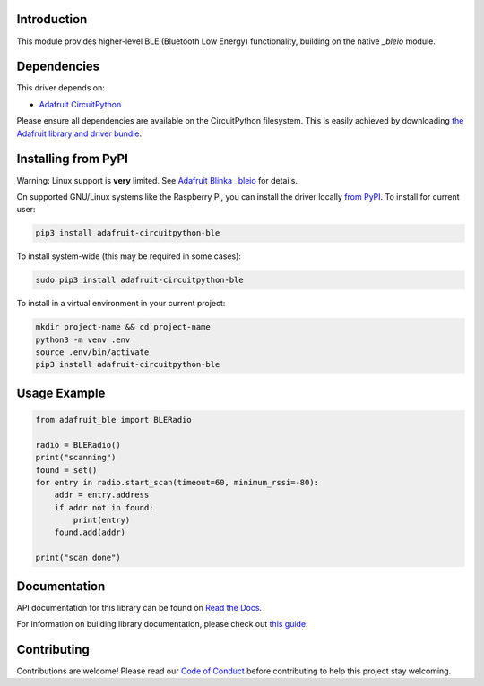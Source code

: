 Introduction
============

.. image:: https://readthedocs.org/projects/adafruit-circuitpython-ble/badge/?version=latest
    :target: https://docs.circuitpython.org/projects/ble/en/latest/
    :alt: Documentation Status

.. image:: https://github.com/adafruit/Adafruit_CircuitPython_Bundle/blob/main/badges/adafruit_discord.svg
    :target: https://adafru.it/discord
    :alt: Discord

.. image:: https://github.com/adafruit/Adafruit_CircuitPython_ble/workflows/Build%20CI/badge.svg
    :target: https://github.com/adafruit/Adafruit_CircuitPython_ble/actions
    :alt: Build Status

This module provides higher-level BLE (Bluetooth Low Energy) functionality,
building on the native `_bleio` module.

Dependencies
=============
This driver depends on:

* `Adafruit CircuitPython <https://github.com/adafruit/circuitpython>`_

Please ensure all dependencies are available on the CircuitPython filesystem.
This is easily achieved by downloading
`the Adafruit library and driver bundle <https://github.com/adafruit/Adafruit_CircuitPython_Bundle>`_.

Installing from PyPI
====================

Warning: Linux support is **very** limited. See `Adafruit Blinka _bleio
<https://github.com/adafruit/Adafruit_Blinka_bleio>`_ for details.

On supported GNU/Linux systems like the Raspberry Pi, you can install the driver locally `from
PyPI <https://pypi.org/project/adafruit-circuitpython-ble/>`_. To install for current user:

.. code-block:: shell

    pip3 install adafruit-circuitpython-ble

To install system-wide (this may be required in some cases):

.. code-block:: shell

    sudo pip3 install adafruit-circuitpython-ble

To install in a virtual environment in your current project:

.. code-block:: shell

    mkdir project-name && cd project-name
    python3 -m venv .env
    source .env/bin/activate
    pip3 install adafruit-circuitpython-ble

Usage Example
=============

.. code-block:: python

    from adafruit_ble import BLERadio

    radio = BLERadio()
    print("scanning")
    found = set()
    for entry in radio.start_scan(timeout=60, minimum_rssi=-80):
        addr = entry.address
        if addr not in found:
            print(entry)
        found.add(addr)

    print("scan done")


Documentation
=============

API documentation for this library can be found on `Read the Docs <https://docs.circuitpython.org/projects/ble/en/latest/>`_.

For information on building library documentation, please check out `this guide <https://learn.adafruit.com/creating-and-sharing-a-circuitpython-library/sharing-our-docs-on-readthedocs#sphinx-5-1>`_.

Contributing
============

Contributions are welcome! Please read our `Code of Conduct
<https://github.com/adafruit/Adafruit_CircuitPython_ble/blob/main/CODE_OF_CONDUCT.md>`_
before contributing to help this project stay welcoming.
